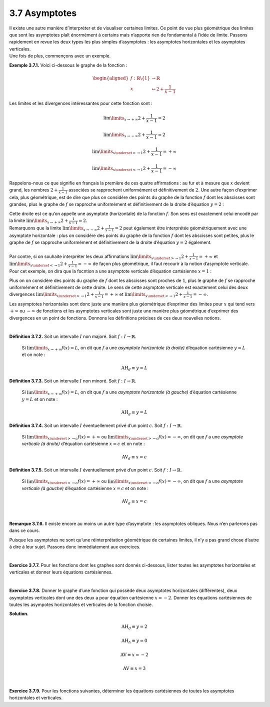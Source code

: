 
3.7 Asymptotes
--------------

| Il existe une autre manière d’interpréter et de visualiser certaines
  limites. Ce point de vue plus géométrique des limites que sont les
  asymptotes plaît énormément à certains mais n’apporte rien de
  fondamental à l’idée de limite. Passons rapidement en revue les deux
  types les plus simples d’asymptotes : les asymptotes horizontales et
  les asymptotes verticales.
| Une fois de plus, commençons avec un exemple.

**Exemple 3.7.1.** Voici ci-dessous le graphe de la fonction :

.. math::

   \begin{aligned}
       f : \mathbb{R}\backslash\{1\} &\to \mathbb{R}\\
       x &\mapsto 2+\frac{1}{x-1}
       \end{aligned}

.. tikz:: 

      \draw[step=1cm,gray,very thin] (-5,-5) grid (5,5);

      \draw[very thick,->] (-5,0) -- (6,0) node[anchor=south west] {x};
		\draw[very thick,->] (0,-5) -- (0,6) node[anchor=south west] {y};

      \foreach \x in {1}
		\draw (\x cm,1pt) -- (\x cm,-1pt) node[anchor=north] {$\x$};

      \foreach \y in {1}
		\draw (1pt,\y cm) -- (-1pt,\y cm) node[anchor=east] {$\y$};
    \draw[thick] plot[domain=-5:0.8571](\x,{2+1/(\x -1)});
    \draw[thick] plot[domain=1.3334:5](\x,{2+1/(\x -1)});
			

Les limites et les divergences intéressantes pour cette fonction sont :

.. math:: \lim\limits_{x \to +\infty} 2+\frac{1}{x-1}=2

.. math:: \lim\limits_{x \to -\infty} 2+\frac{1}{x-1}=2

.. math:: \lim\limits_{x \underset{>}{\to} 1} 2+\frac{1}{x-1}=+\infty

.. math:: \lim\limits_{x \underset{<}{\to} 1} 2+\frac{1}{x-1}=-\infty

Rappelons-nous ce que signifie en français la première de ces quatre
affirmations : au fur et à mesure que :math:`x` devient grand, les
nombres :math:`2+\frac{1}{x-1}` associées se rapprochent uniformément et
définitivement de :math:`2`. Une autre façon d’exprimer cela, plus
géométrique, est de dire que plus on considère des points du graphe de
la fonction :math:`f` dont les abscisses sont grandes, plus le graphe de
:math:`f` se rapproche uniformément et définitivement de la droite
d’équation :math:`y=2` :

.. tikz:: 

      \draw[step=1cm,gray,very thin] (-5,-5) grid (5,5);

      \draw[very thick,->] (-5,0) -- (6,0) node[anchor=south west] {x};
		\draw[very thick,->] (0,-5) -- (0,6) node[anchor=south west] {y};

      \foreach \x in {1}
		\draw (\x cm,1pt) -- (\x cm,-1pt) node[anchor=north] {$\x$};

      \foreach \y in {1}
		\draw (1pt,\y cm) -- (-1pt,\y cm) node[anchor=east] {$\y$};
    \draw[thick] plot[domain=-5:0.8571](\x,{2+1/(\x -1)});
    \draw[thick] plot[domain=1.3334:5](\x,{2+1/(\x -1)});
    \draw[blue,thick,dotted] plot[domain=-5:5](\x,{2)});
			

| Cette droite est ce qu’on appelle une asymptote (horizontale) de la
  fonction :math:`f`. Son sens est exactement celui encodé par la limite
  :math:`\lim\limits_{x \to +\infty} 2+\frac{1}{x-1}=2`.
| Remarquons que la limite
  :math:`\lim\limits_{x \to -\infty} 2+\frac{1}{x-1}=2` peut également
  être interprétée géométriquement avec une asymptote horizontale : plus
  on considère des points du graphe de la fonction :math:`f` dont les
  abscisses sont petites, plus le graphe de :math:`f` se rapproche
  uniformément et définitivement de la droite d’équation :math:`y=2`
  également.
|  
| Par contre, si on souhaite interpréter les deux affirmations
  :math:`\lim\limits_{x \underset{>}{\to} 1} 2+\frac{1}{x-1}=+\infty` et
  :math:`\lim\limits_{x \underset{<}{\to} 1} 2+\frac{1}{x-1}=-\infty` de
  façon plus géométrique, il faut recourir à la notion d’asymptote
  verticale. Pour cet exemple, on dira que la focntion a une asymptote
  verticale d’équation cartésienne :math:`x=1` :

.. tikz:: 

      \draw[step=1cm,gray,very thin] (-5,-5) grid (5,5);

      \draw[very thick,->] (-5,0) -- (6,0) node[anchor=south west] {x};
		\draw[very thick,->] (0,-5) -- (0,6) node[anchor=south west] {y};

      \foreach \x in {1}
		\draw (\x cm,1pt) -- (\x cm,-1pt) node[anchor=north] {$\x$};

      \foreach \y in {1}
		\draw (1pt,\y cm) -- (-1pt,\y cm) node[anchor=east] {$\y$};
    \draw[thick] plot[domain=-5:0.8571](\x,{2+1/(\x -1)});
    \draw[thick] plot[domain=1.3334:5](\x,{2+1/(\x -1)});
    \draw[blue,thick,dotted](1,-5)--(1,5);
			

Plus on on considère des points du graphe de :math:`f` dont les
abscisses sont proches de :math:`1`, plus le graphe de :math:`f` se
rapproche uniformément et définitivement de cette droite. Le sens de
cette asymptote verticale est exactement celui des deux divergences
:math:`\lim\limits_{x \underset{>}{\to} 1} 2+\frac{1}{x-1}=+\infty` et
:math:`\lim\limits_{x \underset{<}{\to} 1} 2+\frac{1}{x-1}=-\infty`.

Les asymptotes horizontales sont donc juste une manière plus géométrique
d’exprimer des limites pour :math:`x` qui tend vers :math:`+\infty` ou
:math:`-\infty` de fonctions et les asymptotes verticales sont juste une
manière plus géométrique d’exprimer des divergences en un point de
fonctions. Donnons les définitions précises de ces deux nouvelles
notions.

|

**Définition 3.7.2.** Soit un intervalle :math:`I` non majoré. Soit :math:`f : I \to \mathbb{R}`.
  
  Si :math:`\lim\limits_{x \to +\infty} f(x)=L`, on dit que :math:`f` a
  une *asymptote horizontale (à droite)* d’équation cartésienne
  :math:`y=L` et on note :

  .. math:: {\mbox{AH}}_{d} \equiv y=L

**Définition 3.7.3.** Soit un intervalle :math:`I` non minoré. Soit :math:`f : I \to \mathbb{R}`.
 
  Si :math:`\lim\limits_{x \to +\infty} f(x)=L`, on dit que :math:`f` a
  une *asymptote horizontale (à gauche)* d’équation cartésienne
  :math:`y=L` et on note :

  .. math:: {\mbox{AH}}_{g} \equiv y=L

**Définition 3.7.4.** Soit un intervalle :math:`I` éventuellement privé d’un point :math:`c`. Soit :math:`f : I \to \mathbb{R}`.
 
  Si :math:`\lim\limits_{x \underset{>}{\to} c} f(x)=+\infty` ou
  :math:`\lim\limits_{x \underset{>}{\to} c} f(x)=-\infty`, on dit que
  :math:`f` a une *asymptote verticale (à droite)* d’équation
  cartésienne :math:`x=c` et on note :

  .. math:: {\mbox{AV}}_{d} \equiv x=c

**Définition 3.7.5.** Soit un intervalle :math:`I` éventuellement privé d’un point :math:`c`. Soit :math:`f : I \to \mathbb{R}`.
 
  Si :math:`\lim\limits_{x \underset{<}{\to} c} f(x)=+\infty` ou
  :math:`\lim\limits_{x \underset{<}{\to} c} f(x)=-\infty`, on dit que
  :math:`f` a une *asymptote verticale (à gauche)* d’équation
  cartésienne :math:`x=c` et on note :

  .. math:: {\mbox{AV}}_{g} \equiv x=c

|

**Remarque 3.7.6.** Il existe encore au moins un autre type d’asymptote : les asymptotes
obliques. Nous n’en parlerons pas dans ce cours.

Puisque les asymptotes ne sont qu’une réinterprétation géométrique de
certaines limites, il n’y a pas grand chose d’autre à dire à leur sujet.
Passons donc immédiatement aux exercices.

|

**Exercice 3.7.7.** Pour les fonctions dont les graphes sont donnés ci-dessous, lister
toutes les asymptotes horizontales et verticales et donner leurs
équations cartésiennes.

.. inginious:: asymp1_1
.. inginious:: asymp1_2
.. inginious:: asymp1_3
.. inginious:: asymp1_4


|

**Exercice 3.7.8.** Donner le graphe d’une fonction qui possède deux asymptotes horizontales
(différentes), deux asymptotes verticales dont une des deux a pour
équation cartésienne :math:`x=-2`. Donner les équations cartésiennes de
toutes les asympotes horizontales et verticales de la fonction choisie.

**Solution.**

.. tikz:: 

      \draw[step=1cm,gray,very thin] (-5,-5) grid (5,5);

      \draw[very thick,->] (-5,0) -- (6,0) node[anchor=south west] {x};
		\draw[very thick,->] (0,-5) -- (0,6) node[anchor=south west] {y};

      \foreach \x in {1}
		\draw (\x cm,1pt) -- (\x cm,-1pt) node[anchor=north] {$\x$};

      \foreach \y in {1}
		\draw (1pt,\y cm) -- (-1pt,\y cm) node[anchor=east] {$\y$};
    \draw[thick] plot[domain=-5:-2.4472](\x,{1/((\x+2)*(\x+2))});
    \draw[thick] plot[domain=-1.5528:-1](\x,{1/((\x+2)*(\x+2))});
    \draw[thick] plot[domain=-1:2](\x,{1});
    \draw[thick] plot[domain=2:2.8571](\x,{2+1/(\x -3)});
    \draw[thick] plot[domain=3.3334:5](\x,{2+1/(\x -3)});
			

.. math:: {\mbox{AH}}_{d} \equiv y=2

.. math:: {\mbox{AH}}_{h} \equiv y=0

.. math:: \mbox{AV} \equiv x=-2

.. math:: \mbox{AV} \equiv x=3

|

**Exercice 3.7.9.** Pour les fonctions suivantes, déterminer les équations cartésiennes de
toutes les asymptotes horizontales et verticales.

.. inginious:: asymp2_1
.. inginious:: asymp2_2
.. inginious:: asymp2_3
.. inginious:: asymp2_4
.. inginious:: asymp2_5
.. inginious:: asymp2_6

